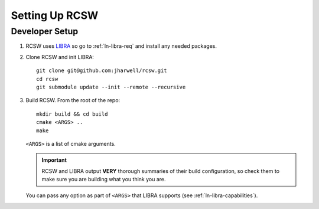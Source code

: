 .. SPDX-License-Identifier: MIT

.. _ln-rcsw-setup:

===============
Setting Up RCSW
===============


.. _ln-rcsw-setup-devel:

Developer Setup
===============

#. RCSW uses `LIBRA <https://libra2.readthedocs.io>`_ so go to
   :ref:`ln-libra-req` and install any needed packages.


#. Clone RCSW and init LIBRA::

     git clone git@github.com:jharwell/rcsw.git
     cd rcsw
     git submodule update --init --remote --recursive

#. Build RCSW. From the root of the repo::

     mkdir build && cd build
     cmake <ARGS> ..
     make

   ``<ARGS>`` is a list of cmake arguments.

   .. IMPORTANT:: RCSW and LIBRA output **VERY** thorough summaries of their
                  build configuration, so check them to make sure you are
                  building what you think you are.


   You can pass any option as part of ``<ARGS>`` that LIBRA supports (see
   :ref:`ln-libra-capabilities`).
